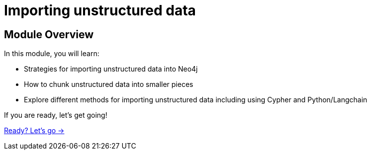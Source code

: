 = Importing unstructured data

== Module Overview

In this module, you will learn:

* Strategies for importing unstructured data into Neo4j
* How to chunk unstructured data into smaller pieces
* Explore different methods for importing unstructured data including using Cypher and Python/Langchain


If you are ready, let's get going!

link:./1-lesson/[Ready? Let's go →, role=btn]
